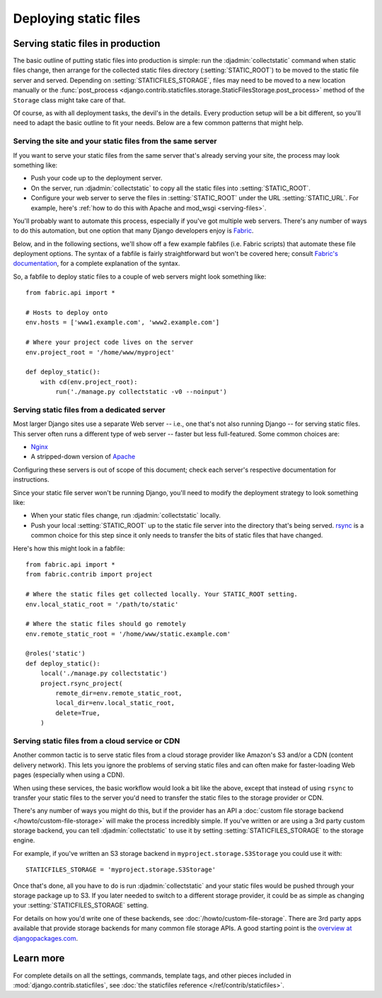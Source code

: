 ======================
Deploying static files
======================

.. seealso::

    For an introduction to the use of :mod:`django.contrib.staticfiles`, see
    :doc:`/howto/static-files/index`.

.. _staticfiles-production:

Serving static files in production
==================================

The basic outline of putting static files into production is simple: run the
:djadmin:`collectstatic` command when static files change, then arrange for
the collected static files directory (:setting:`STATIC_ROOT`) to be moved to
the static file server and served. Depending on :setting:`STATICFILES_STORAGE`,
files may need to be moved to a new location manually or the :func:`post_process
<django.contrib.staticfiles.storage.StaticFilesStorage.post_process>` method
of the ``Storage`` class might take care of that.

Of course, as with all deployment tasks, the devil's in the details. Every
production setup will be a bit different, so you'll need to adapt the basic
outline to fit your needs. Below are a few common patterns that might help.

Serving the site and your static files from the same server
-----------------------------------------------------------

If you want to serve your static files from the same server that's already
serving your site, the process may look something like:

* Push your code up to the deployment server.
* On the server, run :djadmin:`collectstatic` to copy all the static files
  into :setting:`STATIC_ROOT`.
* Configure your web server to serve the files in :setting:`STATIC_ROOT`
  under the URL :setting:`STATIC_URL`. For example, here's
  :ref:`how to do this with Apache and mod_wsgi <serving-files>`.

You'll probably want to automate this process, especially if you've got
multiple web servers. There's any number of ways to do this automation, but
one option that many Django developers enjoy is `Fabric
<http://fabfile.org/>`_.

Below, and in the following sections, we'll show off a few example fabfiles
(i.e. Fabric scripts) that automate these file deployment options. The syntax
of a fabfile is fairly straightforward but won't be covered here; consult
`Fabric's documentation <http://docs.fabfile.org/>`_, for a complete
explanation of the syntax.

So, a fabfile to deploy static files to a couple of web servers might look
something like::

    from fabric.api import *

    # Hosts to deploy onto
    env.hosts = ['www1.example.com', 'www2.example.com']

    # Where your project code lives on the server
    env.project_root = '/home/www/myproject'

    def deploy_static():
        with cd(env.project_root):
            run('./manage.py collectstatic -v0 --noinput')

Serving static files from a dedicated server
--------------------------------------------

Most larger Django sites use a separate Web server -- i.e., one that's not also
running Django -- for serving static files. This server often runs a different
type of web server -- faster but less full-featured. Some common choices are:

* Nginx_
* A stripped-down version of Apache_

.. _Nginx: http://wiki.nginx.org/Main
.. _Apache: https://httpd.apache.org/

Configuring these servers is out of scope of this document; check each
server's respective documentation for instructions.

Since your static file server won't be running Django, you'll need to modify
the deployment strategy to look something like:

* When your static files change, run :djadmin:`collectstatic` locally.

* Push your local :setting:`STATIC_ROOT` up to the static file server into the
  directory that's being served. `rsync <https://rsync.samba.org/>`_ is a
  common choice for this step since it only needs to transfer the bits of
  static files that have changed.

Here's how this might look in a fabfile::

    from fabric.api import *
    from fabric.contrib import project

    # Where the static files get collected locally. Your STATIC_ROOT setting.
    env.local_static_root = '/path/to/static'

    # Where the static files should go remotely
    env.remote_static_root = '/home/www/static.example.com'

    @roles('static')
    def deploy_static():
        local('./manage.py collectstatic')
        project.rsync_project(
            remote_dir=env.remote_static_root,
            local_dir=env.local_static_root,
            delete=True,
        )

.. _staticfiles-from-cdn:

Serving static files from a cloud service or CDN
------------------------------------------------

Another common tactic is to serve static files from a cloud storage provider
like Amazon's S3 and/or a CDN (content delivery network). This lets you
ignore the problems of serving static files and can often make for
faster-loading Web pages (especially when using a CDN).

When using these services, the basic workflow would look a bit like the above,
except that instead of using ``rsync`` to transfer your static files to the
server you'd need to transfer the static files to the storage provider or CDN.

There's any number of ways you might do this, but if the provider has an API a
:doc:`custom file storage backend </howto/custom-file-storage>` will make the
process incredibly simple. If you've written or are using a 3rd party custom
storage backend, you can tell :djadmin:`collectstatic` to use it by setting
:setting:`STATICFILES_STORAGE` to the storage engine.

For example, if you've written an S3 storage backend in
``myproject.storage.S3Storage`` you could use it with::

    STATICFILES_STORAGE = 'myproject.storage.S3Storage'

Once that's done, all you have to do is run :djadmin:`collectstatic` and your
static files would be pushed through your storage package up to S3. If you
later needed to switch to a different storage provider, it could be as simple
as changing your :setting:`STATICFILES_STORAGE` setting.

For details on how you'd write one of these backends, see
:doc:`/howto/custom-file-storage`. There are 3rd party apps available that
provide storage backends for many common file storage APIs. A good starting
point is the `overview at djangopackages.com
<https://www.djangopackages.com/grids/g/storage-backends/>`_.

Learn more
==========

For complete details on all the settings, commands, template tags, and other
pieces included in :mod:`django.contrib.staticfiles`, see :doc:`the
staticfiles reference </ref/contrib/staticfiles>`.
